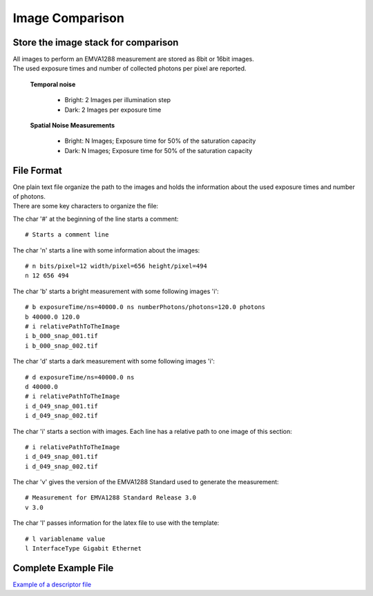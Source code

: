 Image Comparison
=================

Store the image stack for comparison
-------------------------------------

| All images to perform an EMVA1288 measurement are stored as 8bit or 16bit images. 
| The used exposure times and number of collected photons per pixel are reported.

 **Temporal noise**

  * Bright: 2 Images per illumination step
  * Dark: 2 Images per exposure time

 **Spatial Noise Measurements**

  * Bright: N Images; Exposure time for 50% of the saturation capacity
  * Dark: N Images; Exposure time for 50% of the saturation capacity

File Format
-----------

| One plain text file organize the path to the images and holds the information about the used exposure times and number of photons.
| There are some key characters to organize the file:

The char '#' at the beginning of the line starts a comment::

  # Starts a comment line


The char 'n' starts a line with some information about the images::

  # n bits/pixel=12 width/pixel=656 height/pixel=494
  n 12 656 494

The char 'b' starts a bright measurement with some following images 'i'::

  # b exposureTime/ns=40000.0 ns numberPhotons/photons=120.0 photons 
  b 40000.0 120.0
  # i relativePathToTheImage
  i b_000_snap_001.tif
  i b_000_snap_002.tif

The char 'd' starts a dark measurement with some following images 'i'::

  # d exposureTime/ns=40000.0 ns
  d 40000.0
  # i relativePathToTheImage
  i d_049_snap_001.tif
  i d_049_snap_002.tif

The char 'i' starts a section with images. Each line has a relative path to one image of this section::

  # i relativePathToTheImage
  i d_049_snap_001.tif
  i d_049_snap_002.tif

The char 'v' gives the version of the EMVA1288 Standard used to generate the measurement::

  # Measurement for EMVA1288 Standard Release 3.0
  v 3.0

The char 'l' passes information for the latex file to use with the template::

  # l variablename value
  l InterfaceType Gigabit Ethernet

Complete Example File
----------------------

`Example of a descriptor file <https://github.com/EMVA1288/datasets/blob/master/EMVA1288_ReferenceSet_003_Simulation_12Bit/EMVA1288_Data.txt>`__
